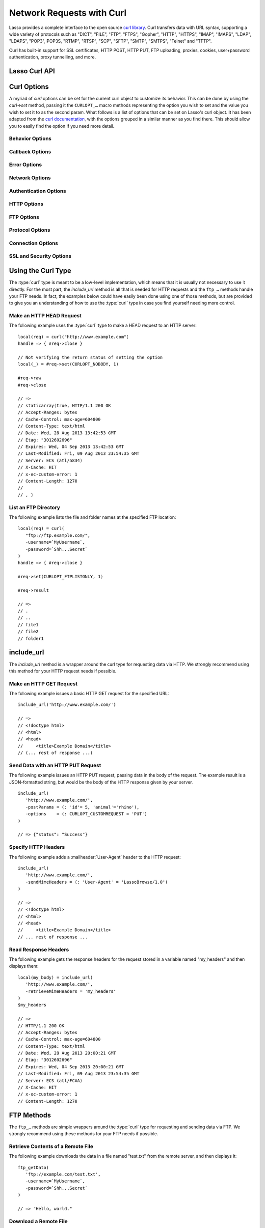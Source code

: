.. _network-requests:

**************************
Network Requests with Curl
**************************

Lasso provides a complete interface to the open source `curl library`_. Curl
transfers data with URL syntax, supporting a wide variety of protocols such as
"DICT", "FILE", "FTP", "FTPS", "Gopher", "HTTP", "HTTPS", "IMAP", "IMAPS",
"LDAP", "LDAPS", "POP3", POP3S, "RTMP", "RTSP", "SCP", "SFTP", "SMTP", "SMTPS",
"Telnet" and "TFTP".

Curl has built-in support for SSL certificates, HTTP POST, HTTP PUT, FTP
uploading, proxies, cookies, user+password authentication, proxy tunnelling, and
more.


Lasso Curl API
==============

.. type:: curl
.. method:: curl()
.. method:: curl(url::string, -username::string= ?, -password::string= ?)

   There are two `curl` creator methods. The first creates an empty curl object.
   The second takes a string representing the URL to be eventually called, and
   it optionally takes a username and password to be used for authentication.

.. member:: curl->url()

   Returns the current URL set for the curl object.

.. member:: curl->url=(s::string)

   Sets the URL for the current curl object.

.. member:: curl->postFields=(s::string)
.. member:: curl->postFields=(b::bytes)

   Sets the full data to post in an HTTP POST operation. You must make sure that
   the data is formatted the way you want the server to receive it. The curl
   object will not convert or encode it. Most web servers will assume this data
   will be URL encoded.

   Use the method taking a bytes object in order to have control over the
   encoding of the data to be sent to the destination server. An example of this
   would be sending a binary image file.

.. member:: curl->contentType=(s::string)

   Override the default HTTP :mailheader:`Content-Type` header by setting this
   value.

.. member:: curl->close()

   Close the current curl object.

.. member:: curl->asString()

   Return the result of performing the current curl object's action as a string.
   If no URL is set, it will just return an empty string.

.. member:: curl->asBytes()

   Returns the result of performing the current curl object's action as bytes.

.. member:: curl->done()

   Returns "true" or "false", indicating the completion state of the current
   curl operation.

.. member:: curl->get(key)

   Request internal information from the curl session. The key should be one of
   the ``CURLINFO_…`` methods.

.. member:: curl->set(key, value)

   Used to set specific `curl` option behavior. The key should be one of the
   ``CURLOPT_…`` methods. These options and appropriate values can be reviewed
   in the `curl documentation`_.

.. member:: curl->header()

   Returns the header data as a bytes object for the current curl request.

.. member:: curl->result()

   Returns the result of performing the current curl object's action as bytes.
   (For HTTP requests, it just returns the body portion, not the headers.)

.. member:: curl->statusCode()

   Return the last received HTTP, FTP, or SMTP response code. The value will be
   zero if no server response code has been received.

.. member:: curl->raw()

   Returns the result of performing the current curl object request as a
   staticarray containing the ready state (boolean), the header response
   (bytes), and the body response (bytes).

.. member:: curl->reset()

   Resets the current curl object to an empty curl object.

.. member:: curl->version(info= ?)

   Returns a string of the version of curl currently deployed on the host
   system. If the optional ``info`` parameter is supplied as "true", then more
   detailed information will be returned as a staticarray.

.. member:: curl->readSomeBytes()

   This is a low-level function and is not recommended to be for casual use. If
   a request is still in progress, it returns the current response as a bytes
   object and clears the internal mechanism that is buffering those bytes.

.. member:: curl->download(f::string= ?, -asBytes::boolean= ?)

   Triggers the download of the file specified by the URL. The default is to
   download the file to the path specified in the first optional parameter. If
   the ``-asBytes`` option is passed or set to "true", then it will just return
   a bytes object representing the file's data. Refer to the detailed
   documentation later in this chapter for example usage.

.. member:: curl->upload(f::string)
.. member:: curl->upload(f::file)
.. member:: curl->upload(f::bytes)

   Triggers the uploading of a specified file to the file location specified by
   the URL. The file to be uploaded can be specified as either a string of
   the file path and name, a file object, or a bytes object of the data.
   Refer to the detailed documentation later in this chapter for example usage.

.. member:: curl->ftpDeleteFile()

   Deletes the file specified by the URL from the FTP server.

.. member:: curl->ftpGetListing(-listOnly::boolean= ?, -options::array= ?)

   Retrieves the directory listing from the FTP server and directory path
   specified by the URL. If the ``-listOnly`` option is specified, the result
   will just be returned as a staticarray while the default is to return an
   array of maps with each map having the following data about the files:
   "filetype", "filesize", "filemoddate", and "filename".

   There is an optional ``-options`` parameter that can take an array of pairs
   specifying additional `curl` options. The first item in the pair should be
   one of the ``CURLOPT_…`` methods and the second should be the corresponding
   value you wish to set.


Curl Options
============

A myriad of `curl` options can be set for the current curl object to customize
its behavior. This can be done by using the `curl->set` method, passing it the
``CURLOPT_…`` macro methods representing the option you wish to set and the
value you wish to set it to as the second param. What follows is a list of
options that can be set on Lasso's curl object. It has been adapted from the
`curl documentation`_, with the options grouped in a similar manner as you find
there. This should allow you to easily find the option if you need more detail.


Behavior Options
----------------

.. method:: CURLOPT_VERBOSE()

   Used with `curl->set`. If set to "1", it directs curl to output a lot of
   verbose information about its operations. This is very useful for debugging.
   The verbose information will be sent to STDERR which gets logged to
   :file:`lasso.err.txt` in your instance's home directory for Lasso Server. You
   will almost never want to set this in production, but you will want to use it
   to help you debug and report problems.

.. method:: CURLOPT_HEADER()

   Used with `curl->set`. If set to "1", it directs curl to include the header
   in the body output. This is only relevant for protocols that actually have
   headers preceding the data (like HTTP).

.. method:: CURLOPT_NOPROGRESS()

   Used with `curl->set`. If set to "1", it directs curl to shut off the
   progress meter completely. It will also prevent `CURLOPT_PROGRESSFUNCTION()`
   from being called. Future versions of libcurl are likely not to have any
   built-in progress meter at all.


Callback Options
----------------

.. method:: CURLOPT_WRITEDATA()

   Used with `curl->set`. This option expects a filedesc object which curl will
   use when calling its file writing function.

.. method:: CURLOPT_READDATA()

   Used with `curl->set`. This option expects either a filedesc or bytes object
   to be used when curl calls its file reading function.


Error Options
-------------

.. method:: CURLOPT_FAILONERROR()

   Used with `curl->set`. If set to a value of "1", curl should fail silently if
   the HTTP status code is equal to or larger than 400. The default action would
   be to return the page normally, ignoring that code. This method is not
   fail-safe, and there are scenarios where unsuccessful response codes will
   slip through.


Network Options
---------------

.. method:: CURLOPT_URL()

   Used with `curl->set`. You can use this instead of `curl->url=` to change the
   URL for the curl object. All URLs should be in the general form of
   "scheme://host:port/path" as detailed in :rfc:`3986`.

.. method:: CURLOPT_PROXY()

   Used with `curl->set`. Sets the HTTP proxy to use for the current curl
   object's request. This value should be passed as a string.

.. method:: CURLOPT_PROXYPORT()

   Used with `curl->set`. Sets the proxy port to connect to unless it is
   specified in the proxy string `CURLOPT_PROXY`. This value should be an
   integer.

.. method:: CURLOPT_PROXYTYPE()

   Used with `curl->set`. Sets type of the proxy. The value should be one of the
   following methods: ``CURLPROXY_HTTP``, ``CURLPROXY_SOCKS4``,
   ``CURLPROXY_SOCKS5``.

.. method:: CURLOPT_HTTPPROXYTUNNEL()

   Used with `curl->set`. If set to a value of "1", curl will tunnel all
   operations through a given HTTP proxy. This is different from simply using a
   proxy.

.. method:: CURLOPT_INTERFACE()

   Used with `curl->set`. Sets the interface name to use as the outgoing network
   interface. The name can be an interface name, an IP address, or a host name.
   This value should be passed as a string.

.. method:: CURLOPT_BUFFERSIZE()

   Used with `curl->set`. Pass an integer that will be used to indicate your
   preferred size (in bytes) for the receive buffer used by curl. This is just a
   request to the library; the actual buffer size used may be different than
   your request.

.. method:: CURLOPT_PORT()

   Used with `curl->set`. Specifies which remote port number to connect to
   instead of the one specified in the URL, or specifies the default port for
   the protocol used. This value should be an integer.

.. method:: CURLOPT_TCP_NODELAY()

   Used with `curl->set`. Specifies whether the ``TCP_NODELAY`` option is to be
   set or cleared (1 = set, 0 = clear). The option is cleared by default.
   Setting this option after the connection has been established will have no
   effect.


Authentication Options
----------------------

.. method:: CURLOPT_NETRC()

   Used with `curl->set`. This option controls the preference of curl between
   using user names and passwords from your :file:`~/.netrc` file, relative to
   user names and passwords in the URL. The value passed should be one of the
   following methods:

   .. method:: CURL_NETRC_OPTIONAL()

      The use of your :file:`~/.netrc` file is optional, and information in the
      URL is to be preferred.

   .. method:: CURL_NETRC_IGNORED()

      Curl will ignore the :file:`~/.netrc` file and use only the information in
      the URL.

   .. method:: CURL_NETRC_REQUIRED()

      The use of your :file:`~/.netrc` file is required, and curl should ignore
      the information in the URL.

.. method:: CURLOPT_NETRC_FILE()

   Used with `curl->set`. Set to a string containing the full path name to the
   file you want libcurl to use as the :file:`.netrc` file. If this option is
   omitted and `CURLOPT_NETRC()` is set to use a :file:`.netrc` file then curl
   will attempt to find a :file:`.netrc` file in the current user's home
   directory.

.. method:: CURLOPT_USERPWD()

   Used with `curl->set`. The option expects a string that will be used to
   authenticate with the remote server. The string should be formatted to
   include both username and password in the following manner:
   ``'myname:mypassword'``.

.. method:: CURLOPT_PROXYUSERPWD()

   Used with `curl->set`. This option expects a string that specifies the
   authentication for the HTTP proxy in the format of ``'username:password'``.
   Use `CURLOPT_PROXYAUTH()` to specify the authentication method.

.. method:: CURLOPT_HTTPAUTH()

   Used with `curl->set`. Use this option to specify which HTTP authentication
   method(s) you want curl to use. If you specify more than one method, curl
   will first query the server to see which methods it supports and pick the
   best one you allow it to use.

   The value should be one or more of the following methods added together:
   ``CURLAUTH_BASIC``, ``CURLAUTH_DIGEST``, ``CURLAUTH_GSSNEGOTIATE``, or
   ``CURLAUTH_NTLM``. If you want to allow any method, you can use
   ``CURLAUTH_ANY``, and ``CURLAUTH_ANYSAFE`` allows for any method except
   ``CURLAUTH_BASIC``.

.. method:: CURLOPT_PROXYAUTH()

   Used with `curl->set`. Use this option to specify which HTTP authentication
   method(s) you want curl to use. See `CURLOPT_HTTPAUTH()` for a list of values
   for this option.


HTTP Options
------------

.. method:: CURLOPT_ENCODING()

   Used with `curl->set`. This option takes a string value specifying the
   :mailheader:`Accept-Encoding` header which also enables decoding of a
   response when a :mailheader:`Content-Encoding` header is received. The string
   value passed should be one of the following: "identity", which does nothing;
   "deflate", which requests the server to compress its response using the zlib
   algorithm; or "gzip", which requests the gzip algorithm.

.. method:: CURLOPT_AUTOREFERER()

   Used with `curl->set`. If set to "1", then curl will set the
   :mailheader:`Referer` header when it follows a :mailheader:`Location`
   redirect.

.. method:: CURLOPT_FOLLOWLOCATION()

   Used with `curl->set`. If set to "1", then curl will follow any
   :mailheader:`Location` header the server sends as part of its HTTP response.
   This means that curl will send the same request to the new location and
   follow any new :mailheader:`Location` headers all the way until no more such
   headers are returned. `CURLOPT_MAXREDIRS()` can be used to limit the number
   of redirects curl will follow.

.. method:: CURLOPT_UNRESTRICTED_AUTH()

   Used with `curl->set`. If set to "1", then curl will continue to send
   authentication (username+password) when following locations, even if the
   hostname changes. (This option is meaningful only when setting
   `CURLOPT_FOLLOWLOCATION()`.)

.. method:: CURLOPT_MAXREDIRS()

   Used with `curl->set`. Expects an integer value specifying the number of
   times curl will repeat the recursive following of the :mailheader:`Location`
   header. A value of "0" will mean that no redirects will be followed while a
   value of "-1" (the default) means that an infinite number of redirects will
   be followed.

.. method:: CURLOPT_PUT()

   .. deprecated:: 7.12.1
      This option is deprecated in curl in favor of using `CURLOPT_UPLOAD()`.

   Used with `curl->set`. If set to "1", then curl will use the HTTP PUT method
   to transfer data. The data should be set with `CURLOPT_READDATA()` and
   `CURLOPT_INFILESIZE()`.

.. method:: CURLOPT_POST()

   Used with `curl->set`. If set to "1", then curl will use the HTTP POST method
   for its request. This will also have the request use a
   :mailheader:`Content-Type: application/x-www-form-urlencoded` header (by far
   the most commonly used :mailheader:`Content-Type` for the POST method). You
   can override this header by setting your own with `CURLOPT_HTTPHEADER()`.

   Use `CURLOPT_POSTFIELDS()` to specify what data to post and
   `CURLOPT_POSTFIELDSIZE()` or `CURLOPT_POSTFIELDSIZE_LARGE()` to set the data
   size.

.. method:: CURLOPT_POSTFIELDS()

   Used with `curl->set`. You can use this instead of `curl->postFields=` to
   specify the data to post in an HTTP POST operation. The value can be either
   bytes or a string. You must make sure that the data is formatted the way you
   want the server to receive it; curl will not convert or encode it for you.
   Most web servers will assume this data will be URL encoded.

   Using `CURLOPT_POSTFIELDS()` implies `CURLOPT_POST()`; that option will be
   automatically set along with all of its other side effects.

   If you want to do a zero-byte POST, set `CURLOPT_POSTFIELDSIZE()` explicitly
   to zero. Simply setting `CURLOPT_POSTFIELDS()` to "null" or an empty string
   effectively disables the sending of the specified string, and curl will
   instead assume that you'll send the POST data using the ``read`` callback.

.. method:: CURLOPT_POSTFIELDSIZE()

   Used with `curl->set`. By default, curl will use ``strlen()`` (the C function
   for getting a string's length) to measure the size of the post data field
   being sent. This option allows you to pass an integer value specifying the
   size of the post field data. Generally speaking, posting binary data will
   require you to set this option.

.. method:: CURLOPT_POSTFIELDSIZE_LARGE()

   Used with `curl->set`. This is the large file version of
   `CURLOPT_POSTFIELDSIZE()`.

.. method:: CURLOPT_REFERER()

   Used with `curl->set`. This option takes a string value specifying the value
   for the :mailheader:`Referer` header in the HTTP request sent to the remote
   server.

.. method:: CURLOPT_USERAGENT()

   Used with `curl->set`. This option takes a string value specifying the value
   for the :mailheader:`User-Agent` header in the HTTP request sent to the
   remote server.

.. method:: CURLOPT_HTTPHEADER()

   Used with `curl->set`. This option allows for adding new headers, replacing
   automatically generated internal headers, and removing automatically
   generated internal headers. The value passed should be an array of pairs with
   the first element in the pair being the string value of the header and the
   second value being the data to set it to. Header values specified here will
   override any automatically generated headers of the same name. Setting the
   value to an empty string will remove the header from the request.

.. method:: CURLOPT_HTTP200ALIASES()

   Used with `curl->set`. Some server responses use a custom response status
   line. For example, IceCast servers respond with "ICY 200 OK". This option
   allows you to specify that response is the same as "HTTP/1.0 200 OK". The
   value passed should be an array of strings, each string specifying another
   alias for the success status.

.. method:: CURLOPT_COOKIE()

   Used with `curl->set`. This option expects a string value that sets the
   cookie value for the HTTP header. The format of the string should be
   :samp:`{NAME}={CONTENTS}`, where "NAME" is the cookie name and "CONTENTS" is
   what the cookie should contain. To send multiple cookies, separate each
   cookie in the string with a semicolon and a space like this:
   ``'name1=content1; name2=content2;'``. Using this option multiple times will
   only make the latest string override the previous ones.

.. method:: CURLOPT_COOKIEFILE()

   Used with `curl->set`. This option takes a string value for the path to and
   name of a file holding cookie data to read and send with the request. The
   cookie data may be in Netscape/Mozilla cookie data format or just regular
   HTTP-style headers dumped to a file.

.. method:: CURLOPT_COOKIEJAR()

   Used with `curl->set`. This option takes a string value specifying the path
   and file name for curl to store cookies in. If the file can't be created, no
   error will be reported. (Using `CURLOPT_VERBOSE()` will have a warning
   printed, but this is the only way to get this feedback.)

.. method:: CURLOPT_COOKIESESSION()

   Used with `curl->set`. If set to "1", curl will not use any session cookies
   that had been previously set by requests in the session. (Session cookies are
   cookies without expiry date and they are meant to be alive and existing for
   this "session" only.)

.. method:: CURLOPT_HTTPGET()

   Used with `curl->set`. If set to "1", it will force the curl request to use
   the HTTP GET method. Useful if an HTTP POST, PUT, or HEAD request had been
   set.

.. method:: CURLOPT_HTTP_VERSION()

   Used with `curl->set`. This option forces curl to use a specific HTTP
   version. (This is not recommended unless you have a good reason.) The value
   passed should be one of the following methods:

   .. method:: CURL_HTTP_VERSION_NONE()

      Let curl use whichever version it wants.

   .. method:: CURL_HTTP_VERSION_1_0()

      Force HTTP 1.0 requests.

   .. method:: CURL_HTTP_VERSION_1_1()

      Force HTTP 1.1 requests.


FTP Options
-----------

.. method:: CURLOPT_FTPPORT()

   Used with `curl->set`. This option expects a string value specifying the
   address to use for the FTP PORT instruction. The string may be an IP address,
   a host name, a network interface name (under Unix) or just a dash character
   (``-``) to let curl use your system's default IP address. The address can
   then be followed by a colon and a port number or port range separated by a
   dash.

.. method:: CURLOPT_QUOTE()

   Used with `curl->set`. The value for this option should be an array of
   strings specifying FTP commands to run on the server prior to the FTP
   request. These will be done before any other commands are issued (even before
   the CWD command for FTP).

.. method:: CURLOPT_POSTQUOTE()

   Used with `curl->set`. The value for this option should be an array of
   strings specifying FTP commands to run on the server after the FTP transfer
   request has been completed. The commands will only be run if no error
   occurred in the request.

.. method:: CURLOPT_PREQUOTE()

   Used with `curl->set`. The value for this option should be an array of
   strings specifying FTP commands to run on the server after the transfer type
   is set.

.. method:: CURLOPT_FTPLISTONLY()

   Used with `curl->set`. If set to "1", curl will just list the file names in a
   folder instead of doing a full listing of names, sizes, dates, and so on.

.. method:: CURLOPT_FTPAPPEND()

   Used with `curl->set`. If set to "1", curl will append to the remote file the
   data it's uploading instead of overwriting it.

.. method:: CURLOPT_FTP_USE_EPRT()

   Used with `curl->set`. If set to "1", curl will use EPRT and LPRT command for
   active FTP downloads.

.. method:: CURLOPT_FTP_USE_EPSV()

   Used with `curl->set`. If set to "1", curl will use the EPSV command for
   passive FTP downloads. (This is actually the default; turn it off by setting
   it to "0".)

.. method:: CURLOPT_FTP_CREATE_MISSING_DIRS()

   Used with `curl->set`. If set to "1", curl will try to create directories
   that don't exist for it to CWD into.

.. method:: CURLOPT_FTP_RESPONSE_TIMEOUT()

   Used with `curl->set`. This option takes an integer value specifying the
   number of seconds to wait for the server to respond to a command before
   considering the session hung.

.. method:: CURLOPT_FTPSSLAUTH()

   Used with `curl->set`. When doing FTP over SSL, this option specifies which
   authentication method to use. The value passed should be one of the following
   methods:

   .. method:: CURLFTPAUTH_DEFAULT()

      Let curl decide.

   .. method:: CURLFTPAUTH_SSL()

      Try "AUTH SSL" first, but if it fails try "AUTH TLS".

   .. method:: CURLFTPAUTH_TLS()

      Try "AUTH TLS" first, but if it fails try "AUTH SSL".

.. method:: CURLOPT_FTP_ACCOUNT()

   Used with `curl->set`. This option takes a string that specifies the data
   sent in an ACCT command when an FTP server asks for "account data" after a
   user name and password have been provided.


Protocol Options
----------------

.. method:: CURLOPT_TRANSFERTEXT()

   Used with `curl->set`. If set to "1", curl will use ASCII mode for FTP
   transfers instead of binary.

.. method:: CURLOPT_CRLF()

   Used with `curl->set`. If set to "1", curl will convert Unix newlines to
   CRLF.

.. method:: CURLOPT_RANGE()

   Used with `curl->set`. This option takes a string for its value specifying
   the range you want in the form of :samp:`{X}-{Y}` where either "X" or "Y" may
   be omitted. Ranges work for HTTP, FTP, and FILE. transfers only. HTTP
   transfers also support intervals separated by commas, such as "X-Y,N-M".

.. method:: CURLOPT_RESUME_FROM()

   Used with `curl->set`. This option takes an integer value specifying the
   offset in number of bytes to start the transfer from.

.. method:: CURLOPT_RESUME_FROM_LARGE()

   Used with `curl->set`. This is the large file version of
   `CURLOPT_RESUME_FROM()` and also takes an integer for its value.

.. method:: CURLOPT_CUSTOMREQUEST()

   Used with `curl->set`. This option takes a string value specifying a custom
   HTTP, FTP, or POP3 request. This is particularly useful, for example, for
   performing an HTTP DELETE request.

.. method:: CURLOPT_FILETIME()

   Used with `curl->set`. If set to "1", curl will try to get the modification
   date for the document in the transfer.

.. method:: CURLOPT_NOBODY()

   Used with `curl->set`. If set to "1", curl will only output the header
   portion of the received response. (Only relevant for protocols such as HTTP
   that have separate header and body parts.)

.. method:: CURLOPT_INFILESIZE()

   Used with `curl->set`. This option takes an integer specifying the expected
   size of the input file for an upload. It does not limit how much data curl
   actually sends.

.. method:: CURLOPT_INFILESIZE_LARGE()

   Used with `curl->set`. This is the large file version of
   `CURLOPT_INFILESIZE()`.

.. method:: CURLOPT_UPLOAD()

   Used with `curl->set`. Set this option to "1" to tell curl to prepare for an
   upload.

.. method:: CURLOPT_MAXFILESIZE()

   Used with `curl->set`. This option takes an integer value specifying the
   maximum size of the file to download in bytes. If the requested file is
   larger then this size, nothing will be transferred and an error of
   ``CURLE_FILESIZE_EXCEEDED`` will be produced.

.. method:: CURLOPT_MAXFILESIZE_LARGE()

   Used with `curl->set`. This is the large file version of
   `CURLOPT_MAXFILESIZE()`.

.. The values for CURLOPT_TIMECONDITION aren't available
..   .. method:: CURLOPT_TIMECONDITION()
..   .. method:: CURLOPT_TIMEVALUE()


Connection Options
------------------

.. method:: CURLOPT_TIMEOUT()

   Used with `curl->set`. This option takes an integer value specifying the
   maximum time in seconds to wait for the curl transfer.

.. method:: CURLOPT_LOW_SPEED_LIMIT()

   Used with `curl->set`. This option takes an integer value specifying the
   number of bytes per second the transfer should be below for the duration of
   `CURLOPT_LOW_SPEED_TIME()` for curl to consider too slow and abort.

.. method:: CURLOPT_LOW_SPEED_TIME()

   Used with `curl->set`. This option takes an integer value specifying the
   number of seconds a curl transfer must be below the rate set by
   `CURLOPT_LOW_SPEED_LIMIT()` for curl to abort due to bad connection.

.. method:: CURLOPT_MAXCONNECTS()

   Used with `curl->set`. This option takes an integer value specifying the
   maximum number of persistent cached connections this curl operation can have
   simultaneously opened. The default is 5.

.. method:: CURLOPT_FRESH_CONNECT()

   Used with `curl->set`. Set this to "1" to force the next operation to use a
   new connection. (This option should be used with caution and only if you
   understand what it does.)

.. method:: CURLOPT_FORBID_REUSE()

   Used with `curl->set`. If set to "1", curl will close the connection for the
   next operation after it finishes. (This option should be used with caution
   and only if you understand what it does.)

.. method:: CURLOPT_CONNECTTIMEOUT()

   Used with `curl->set`. This option takes an integer value specifying the
   number of seconds to wait before timing out during the connection phase.
   (Once connected, this option is of no value.) The default is 300 seconds.

.. method:: CURLOPT_IPRESOLVE()

   Used with `curl->set`. This option specifies which type of IP address to use
   if a host name resolves to more than one kind of IP address. The value passed
   should be one of the following methods:

   .. method:: CURL_IPRESOLVE_WHATEVER()

      This is the default, and it will resolve to all that your system allows.

   .. method:: CURL_IPRESOLVE_V4()

      Specifies using IPv4 addresses.

   .. method:: CURL_IPRESOLVE_V6()

      Specifies using IPv6 addresses.


.. method:: CURLOPT_FTP_SSL()
.. method:: CURLOPT_USE_SSL()

   Used with `curl->set`. This option specifies your SSL connection preferences
   to curl. The value passed should be one of the following methods:

   .. method:: CURLFTPSSL_NONE()

      Don't attempt to use SSL.

   .. method:: CURLFTPSSL_TRY()

      Try using SSL, but proceed as normal otherwise.

   .. method:: CURLFTPSSL_CONTROL()

      Require SSL for the control part of the connection or fail with
      ``CURLE_USE_SSL_FAILED``.

   .. method:: CURLFTPSSL_ALL()

      Require SSL for all communication or fail with ``CURLE_USE_SSL_FAILED``.


SSL and Security Options
------------------------

.. method:: CURLOPT_SSLCERT()

   Used with `curl->set`. This option expects a string value specifying the path
   to and file name of your certificate, or, with NSS, the nickname of the
   certificate you want to use. (If you want to use a file from the current
   directory, precede it with a "|dot| /" prefix in order to avoid confusion
   with a nickname.)

.. method:: CURLOPT_SSLCERTTYPE()

   Used with `curl->set`. This option expects a string value of either ``'PEM'``
   (the default) or ``'DER'``. It is used to tell curl the format of your
   certificate.

.. method:: CURLOPT_SSLKEY()

   Used with `curl->set`. This option expects a string value specifying the path
   to and file name of your private key.

.. method:: CURLOPT_SSLKEYTYPE()

   Used with `curl->set`. This option expects a string value of either ``'PEM'``
   (the default), ``'DER'``, or ``'ENG'``. It is used to tell curl the format of
   your private key.

.. method:: CURLOPT_SSLKEYPASSWD()

   Used with `curl->set`. If your private key needs a password to be used, then
   pass a string value of the password with this option.

.. method:: CURLOPT_SSLENGINE()

   Used with `curl->set`. This option expects a string value specifying which
   crypto engine to use. If the crypto device cannot be loaded, a
   ``CURLE_SSL_ENGINE_NOTFOUND`` error is returned.

.. method:: CURLOPT_SSLENGINE_DEFAULT()

   Used with `curl->set`. If set to any value (recommended you set it to "1"),
   this option will set the crypto engine to curl's default asymmetric crypto
   engine. If the crypto engine cannot be set, a ``CURLE_SSL_ENGINE_SETFAILED``
   error is returned.

.. method:: CURLOPT_SSLVERSION()

   Used with `curl->set`. This option is used to control which version(s) of
   SSL/TLS can be used. The value passed should be one of the following methods
   to force using the version specified by the method name:
   ``CURL_SSLVERSION_TLSv1``, ``CURL_SSLVERSION_SSLv2``,  or
   ``CURL_SSLVERSION_SSLv3``. ``CURL_SSLVERSION_DEFAULT`` can be passed to tell
   curl to figure out the remote server's protocol, though it won't use
   ``CURL_SSLVERSION_SSLv2``.

.. method:: CURLOPT_SSL_VERIFYPEER()

   Used with `curl->set`. This option expects an integer value of either "1" or
   "0", and it defaults to "1". It is used to specify whether or not curl
   verifies the authenticity of the peer's certificate with a value of "1"
   meaning it does the verification and "0" meaning it does not.

.. method:: CURLOPT_CAINFO()

   Used with `curl->set`. This option expects a string value specifying the path
   to and name of a file containing one or more certificates needed to do peer
   verification. By default, this option is set to the path curl believes your
   system keeps its CA cert bundle.

.. method:: CURLOPT_CAPATH()

   Used with `curl->set`. This option expects a string value specifying the path
   to a directory containing multiple CA certificates to be used for peer
   verification.

.. method:: CURLOPT_SSL_VERIFYHOST()

   Used with `curl->set`. This option expects an integer value of either "0",
   "1", or "2". When the value is "0", the connection to the remote server will
   succeed regardless of the SSL credentials. When the value is "1", curl will
   return a failure if the authenticity of the server's SSL credentials cannot
   be verified, and when the value is "2", the connection will fail without
   verification. The default for this option is "2".

.. method:: CURLOPT_RANDOM_FILE()

   Used with `curl->set`. This option expects a string value specifying the path
   to and file name of a file whose contents will be used in seeding the random
   engine for SSL.

.. method:: CURLOPT_EGDSOCKET()

   Used with `curl->set`. This option expects a string value specifying the path
   to and file name of the Entropy Gathering Daemon socket that will be used
   when seeding the random engine for SSL.

.. method:: CURLOPT_SSL_CIPHER_LIST()

   Used with `curl->set`. This option expects a string value specifying the list
   of ciphers that can be used in the SSL connection. See the `curl
   documentation for CURLOPT_SSL_CIPHER_LIST`_ for a discussion of the proper
   syntax needed.

.. method:: CURLOPT_KRB4LEVEL()

   Used with `curl->set`. This option expects a string value of either
   ``'clear'``, ``'safe'``, ``'confidential'``, or ``'private'``. It is used to
   set the Kerberos security level for FTP and enable Kerberos awareness. Set
   the option to "null" to disable Kerberos.


Using the Curl Type
===================

The :type:`curl` type is meant to be a low-level implementation, which means
that it is usually not necessary to use it directly. For the most part, the
`include_url` method is all that is needed for HTTP requests and the ``ftp_…``
methods handle your FTP needs. In fact, the examples below could have easily
been done using one of those methods, but are provided to give you an
understanding of how to use the :type:`curl` type in case you find yourself
needing more control.


Make an HTTP HEAD Request
-------------------------

The following example uses the :type:`curl` type to make a HEAD request to an
HTTP server::

   local(req) = curl("http://www.example.com")
   handle => { #req->close }

   // Not verifying the return status of setting the option
   local(_) = #req->set(CURLOPT_NOBODY, 1)

   #req->raw
   #req->close

   // =>
   // staticarray(true, HTTP/1.1 200 OK
   // Accept-Ranges: bytes
   // Cache-Control: max-age=604800
   // Content-Type: text/html
   // Date: Wed, 28 Aug 2013 13:42:53 GMT
   // Etag: "3012602696"
   // Expires: Wed, 04 Sep 2013 13:42:53 GMT
   // Last-Modified: Fri, 09 Aug 2013 23:54:35 GMT
   // Server: ECS (atl/5834)
   // X-Cache: HIT
   // x-ec-custom-error: 1
   // Content-Length: 1270
   //
   // , )


List an FTP Directory
---------------------

The following example lists the file and folder names at the specified FTP
location::

   local(req) = curl(
      "ftp://ftp.example.com/",
      -username=`MyUsername`,
      -password=`Shh...Secret`
   )
   handle => { #req->close }

   #req->set(CURLOPT_FTPLISTONLY, 1)

   #req->result

   // =>
   // .
   // ..
   // file1
   // file2
   // folder1


include_url
===========

The `include_url` method is a wrapper around the curl type for requesting data
via HTTP. We strongly recommend using this method for your HTTP request needs if
possible.

.. method:: include_url(\
      url::string, \
      -getParams= ?, \
      -postParams= ?, \
      -sendMimeHeaders= ?, \
      -username= ?, \
      -password= ?, \
      -noData= ?, \
      -verifyPeer= ?, \
      -sslCert= ?, \
      -sslCertType= ?, \
      -sslKey= ?, \
      -sslKeyType= ?, \
      -sslKeyPasswd= ?, \
      -timeout= ?, \
      -connectTimeout= ?, \
      -retrieveMimeHeaders= ?, \
      -options= ?, \
      -string= ?, \
      -basicAuthOnly= ?\
   )

   Requires a string representing a URL in the form of
   :ref:`!http://www.example.com` (:ref:`!https://` can also be used). By
   default, this method returns the HTML body result of performing an HTTP GET
   request at the specified URL.

   This method has several optional parameters that modify its behavior:

   :param -getParams:
      Pass this parameter a staticarray or array of key/value pairs. This data
      is then converted into a query string and appended to the URL when making
      the HTTP request.
   :param -postParams:
      This option can take either a string, bytes, or :trait:`trait_forEach`
      object. For string and bytes objects, the data is set as the POST field
      (`CURLOPT_POSTFIELDS()`) for the request without modification. If passed a
      :trait:`trait_forEach` object, each value should be a key/value pair
      object that will then first be converted into the query string format
      before being set as the POST field.
   :param -sendMimeHeaders:
      This option can take either a string, bytes, or :trait:`trait_forEach`
      object. For string and bytes objects, the data is set as additional HTTP
      headers for the request without modification. If passed a
      :trait:`trait_forEach` object, each value should be a key/value pair
      object whose first value is the header name and the second value is the
      value. These will then first be converted into the form "Header: Value"
      and joined with ``"\r\n"`` before being set as additional HTTP headers.
   :param -username:
      This option allows you to specify the username for connections that
      require authentication.
   :param -password:
      This option allows you to specify the password for connections that
      require authentication.
   :param -noData:
      Passing this option does not change any aspect of the curl HTTP request,
      but tells `include_url` not to return any data.
   :param -verifyPeer:
      Use this option to specify whether or not Lasso should verify the SSL
      certificate of the HTTP peer being connected to. The default is "true".
   :param -sslCert:
      This parameter is used to set the `CURLOPT_SSLCERT()` option.
   :param -sslCertType:
      This parameter is used to set the `CURLOPT_SSLCERTTYPE()` option.
   :param -sslKey:
      This parameter is used to set the `CURLOPT_SSLKEY()` option.
   :param -sslKeyType:
      This parameter is used to set the `CURLOPT_SSLKEYTYPE()` option.
   :param -sslKeyPasswd:
      This parameter is used to set the `CURLOPT_SSLKEYPASSWD()` option.
   :param -timeout:
      This parameter is used to set the `CURLOPT_TIMEOUT()` option.
   :param -connectTimeout:
      This parameter is used to set the `CURLOPT_CONNECTTIMEOUT()` option.
   :param -retrieveMimeHeaders:
      This parameter expect a string specifying the name of a thread variable to
      store the HTTP response header data in.
   :param -options:
      Pass this parameter a staticarray or array of pairs, the first value of
      the pair should be one of the ``CURLOPT_…`` methods and the second value
      should be the appropriate setting for that `curl` option.
   :param -string:
      The default is for `include_url` to return a bytes object, but if this
      parameter is set, then it will return a string object. You can pass a
      string to this parameter to specify the character set to use. Setting the
      parameter to "true" causes `include_url` to first check the curl headers
      for the character set to use, otherwise Lasso will try to determine the
      character set itself from the body of the response. If that fails, the
      default is to use UTF-8 encoding.
   :param -basicAuthOnly:
      Setting this option to "true" causes `include_url` to only use HTTP Basic
      authentication.


Make an HTTP GET Request
------------------------

The following example issues a basic HTTP GET request for the specified URL::

   include_url('http://www.example.com/')

   // =>
   // <!doctype html>
   // <html>
   // <head>
   //     <title>Example Domain</title>
   // (... rest of response ...)


Send Data with an HTTP PUT Request
----------------------------------

The following example issues an HTTP PUT request, passing data in the body of
the request. The example result is a JSON-formatted string, but would be the
body of the HTTP response given by your server. ::

   include_url(
      'http://www.example.com/',
      -postParams = (: 'id'= 5, 'animal'='rhino'),
      -options    = (: CURLOPT_CUSTOMREQUEST = 'PUT')
   )

   // => {"status": "Success"}


Specify HTTP Headers
--------------------

The following example adds a :mailheader:`User-Agent` header to the HTTP
request::

   include_url(
      'http://www.example.com/',
      -sendMimeHeaders = (: 'User-Agent' = 'LassoBrowse/1.0')
   )

   // =>
   // <!doctype html>
   // <html>
   // <head>
   //     <title>Example Domain</title>
   // ... rest of response ...


Read Response Headers
---------------------

The following example gets the response headers for the request stored in a
variable named "my_headers" and then displays them::

   local(my_body) = include_url(
      'http://www.example.com/',
      -retrieveMimeHeaders = 'my_headers'
   )
   $my_headers

   // =>
   // HTTP/1.1 200 OK
   // Accept-Ranges: bytes
   // Cache-Control: max-age=604800
   // Content-Type: text/html
   // Date: Wed, 28 Aug 2013 20:00:21 GMT
   // Etag: "3012602696"
   // Expires: Wed, 04 Sep 2013 20:00:21 GMT
   // Last-Modified: Fri, 09 Aug 2013 23:54:35 GMT
   // Server: ECS (atl/FCAA)
   // X-Cache: HIT
   // x-ec-custom-error: 1
   // Content-Length: 1270


FTP Methods
===========

The ``ftp_…`` methods are simple wrappers around the :type:`curl` type for
requesting and sending data via FTP. We strongly recommend using these methods
for your FTP needs if possible.

.. method:: ftp_getData(\
      url::string, \
      -username::string= ?, \
      -password::string= ?, \
      -options::array= ?\
   )

   Returns a bytes object representing the remote file's contents at the
   specified FTP URL. It can also optionally take a username and password to be
   used for authentication to the FTP server. Also, the ``-options`` parameter
   can be passed an array of pairs, the first value of the pair should be one of
   the ``CURLOPT_…`` methods and the second value should be the appropriate
   setting for that `curl` option.

.. method:: ftp_getFile(\
      url::string, \
      -file::string, \
      -username::string= ?, \
      -password::string= ?, \
      -options::array= ?\
   )

   Downloads the remote file specified by the FTP URL in the first parameter to
   the location specified by the ``-file`` parameter. It can also optionally
   take a username and password to be used for authentication to the FTP server.
   Also, the ``-options`` parameter can be passed an array of pairs, the first
   value of the pair should be one of the ``CURLOPT_…`` methods and the second
   value should be the appropriate setting for that `curl` option.

.. method:: ftp_getListing(\
      url::string, \
      -username= ?, \
      -password= ?, \
      -listOnly::boolean= ?, \
      -options::array= ?\
   )

   Acquires a directory listing of the remote directory specified by the FTP
   URL. If you only want the names of the files and folders in the specified
   remote directory, pass the ``-listOnly`` parameter. You can also optionally
   specify a username and password to be used for authentication to the FTP
   server. The method can also take the ``-options`` parameter which expects an
   array of pairs; the first value of the pair should be one of the
   ``CURLOPT_…`` methods and the second value should be the appropriate setting
   for that `curl` option.

.. method:: ftp_putData(\
      url::string, \
      -data::bytes, \
      -username= ?, \
      -password= ?, \
      -options::array= ?\
   )

   Takes an FTP URL and a bytes object representing file data. If a file doesn't
   exist at the location specified by the URL, one will be created with the data
   specified by the ``-data`` parameter. If a file does exist at the path
   specified by the URL then its contents will be overwritten with the new data.
   (See the example below for how to change the behavior to append the data
   instead.)

   This method can optionally take a username and password to be used for
   authentication to the FTP server. Also, the ``-options`` parameter can be
   passed an array of pairs, the first value of the pair should be one of the
   ``CURLOPT_…`` methods and the second value should be the appropriate setting
   for that `curl` option.

.. method:: ftp_putFile(\
      url::string, \
      -file, \
      -username= ?, \
      -password= ?, \
      -options::array= ?\
   )

   Uploads the local file specified by the ``-file`` parameter to the remote
   location specified by the FTP URL passed as the first parameter. If a file
   doesn't exist at the location specified by the URL, one will be created,
   otherwise the contents of the existing remote file will be overwritten with
   the new data from the local file.

   This method can optionally take a username and password to be used for
   authentication to the FTP server. Also, the ``-options`` parameter can be
   passed an array of pairs, the first value of the pair should be one of the
   ``CURLOPT_…`` methods and the second value should be the appropriate setting
   for that `curl` option.

.. method:: ftp_deleteFile(\
      url::string, \
      -username= ?, \
      -password= ?, \
      -options::array= ?\
   )

   Deletes the remote file specified by the FTP URL in the first parameter. It
   can optionally take a username and password to be used for authentication to
   the FTP server. Also, the ``-options`` parameter can be passed an array of
   pairs, the first value of the pair should be one of the ``CURLOPT_…`` methods
   and the second value should be the appropriate setting for that `curl`
   option.


Retrieve Contents of a Remote File
----------------------------------

The following example downloads the data in a file named "test.txt" from the
remote server, and then displays it::

   ftp_getData(
      'ftp://example.com/test.txt',
      -username=`MyUsername`,
      -password=`Shh...Secret`
   )

   // => "Hello, world."


Download a Remote File
----------------------

The following example downloads the remote file "test.txt" to "/tmp/file.txt"
from the root of the file system::

   ftp_getFile(
      'ftp://example.com/test.txt',
      -file='//tmp/file.txt',
      -username = `MyUsername`,
      -password = `Shh...Secret`
   )


List Contents of a Remote Directory
-----------------------------------

The following example gets a list of all the files and folders at the FTP
root of the "example.com" server and displays its size and then its name
(with a trailing slash if it is a directory)::

   local(listing) = ftp_getListing(
      'ftp://example.com/test.txt',
      -username = `MyUsername`,
      -password = `Shh...Secret`
   )
   with item in #listing
      let item_type = #item->find('filetype')
      let item_size = #item->find('filesize')
      let item_name = #item->find('filename') + (#item_type == 'directory' ? '/' | '')
   do {^ #item_size + "B  " + #item_name ^}

   // =>
   // 170B  ./
   // 170B  ../
   // 387B  directory/
   // 15B  test.txt


Update an Existing Remote File
------------------------------

The following example will take the data "\\nAs You Wish" and append it to
the remote "test.txt" file. (The `CURLOPT_FTPAPPEND()` option changes the
behavior to append the data.) ::

   ftp_putData(
      'ftp://example.com/test.txt',
      -data     = bytes("\nAs You Wish"),
      -username = `MyUsername`,
      -password = `Shh...Secret`,
      -options  = array(CURLOPT_FTPAPPEND=1)
   )


Upload a Local File to the Remote Server
----------------------------------------

The following example takes the local file "test.txt" at the current web root
and uploads it as "file.txt" to the specified path in the URL. (The
`CURLOPT_FTP_CREATE_MISSING_DIRS()` option specifies that any missing
intermediary directories on the remote server will be created.) ::

   ftp_putFile(
      'ftp://example.com/new_dir/test.txt',
      -file     = "/test.txt",
      -username = `MyUsername`,
      -password = `Shh...Secret`,
      -options  = array(CURLOPT_FTP_CREATE_MISSING_DIRS=1)
   )


Delete a Remote File
--------------------

The following example will delete the "test.txt" file at the FTP root of the
remote server::

   ftp_deleteFile(
      'ftp://example.com/test.txt',
      -username = `MyUsername`,
      -password = `Shh...Secret`
   )

.. _curl library: http://curl.haxx.se/
.. _curl documentation: http://curl.haxx.se/libcurl/c/curl_easy_setopt.html
.. _curl documentation for CURLOPT_SSL_CIPHER_LIST: http://curl.haxx.se/libcurl/c/curl_easy_setopt.html#CURLOPTSSLCIPHERLIST
